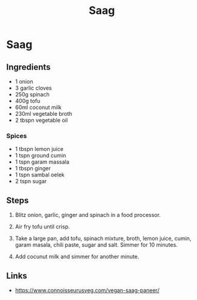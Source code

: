 #+TITLE: Saag

* Saag
** Ingredients
- 1 onion
- 3 garlic cloves
- 250g spinach
- 400g tofu
- 60ml coconut milk
- 230ml vegetable broth
- 2 tbspn vegetable oil

*** Spices
- 1 tbspn lemon juice
- 1 tspn ground cumin
- 1 tspn garam massala
- 1 tbspn ginger
- 1 tspn sambal oelek
- 2 tspn sugar

** Steps
1. Blitz onion, garlic, ginger and spinach in a food processor.

2. Air fry tofu until crisp.

3. Take a large pan, add tofu, spinach mixture, broth, lemon juice, cumin, garam masala, chili paste, sugar and salt.  Simmer for 10 minutes.

4. Add cocunut milk and simmer for another minute.

** Links
- https://www.connoisseurusveg.com/vegan-saag-paneer/
